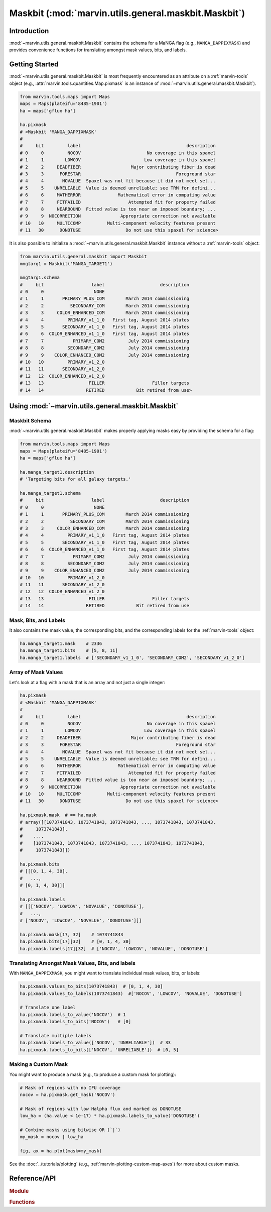.. _marvin-utils-maskbit:

=====================================================
Maskbit (:mod:`marvin.utils.general.maskbit.Maskbit`)
=====================================================

.. _marvin-utils-maskbit-intro:

Introduction
------------
:mod:`~marvin.utils.general.maskbit.Maskbit` contains the schema for a MaNGA flag (e.g., ``MANGA_DAPPIXMASK``) and provides convenience functions for translating amongst mask values, bits, and labels.


.. _marvin-utils-maskbit-getting-started:

Getting Started
---------------

:mod:`~marvin.utils.general.maskbit.Maskbit` is most frequently encountered as an attribute on a :ref:`marvin-tools` object (e.g., :attr:`marvin.tools.quantities.Map.pixmask` is an instance of :mod:`~marvin.utils.general.maskbit.Maskbit`).

.. code-block:: python

    from marvin.tools.maps import Maps
    maps = Maps(plateifu='8485-1901')
    ha = maps['gflux ha']

    ha.pixmask
    # <Maskbit 'MANGA_DAPPIXMASK'
    #
    #     bit         label                                        description
    # 0     0         NOCOV                         No coverage in this spaxel
    # 1     1        LOWCOV                        Low coverage in this spaxel
    # 2     2     DEADFIBER                   Major contributing fiber is dead
    # 3     3      FORESTAR                                    Foreground star
    # 4     4       NOVALUE  Spaxel was not fit because it did not meet sel...
    # 5     5    UNRELIABLE  Value is deemed unreliable; see TRM for defini...
    # 6     6     MATHERROR              Mathematical error in computing value
    # 7     7     FITFAILED                  Attempted fit for property failed
    # 8     8     NEARBOUND  Fitted value is too near an imposed boundary; ...
    # 9     9  NOCORRECTION               Appropriate correction not available
    # 10   10     MULTICOMP          Multi-component velocity features present
    # 11   30      DONOTUSE                 Do not use this spaxel for science>


It is also possible to initialize a :mod:`~marvin.utils.general.maskbit.Maskbit` instance without a :ref:`marvin-tools` object:

.. code-block:: python

    from marvin.utils.general.maskbit import Maskbit
    mngtarg1 = Maskbit('MANGA_TARGET1')

    mngtarg1.schema
    #     bit                  label                     description
    # 0     0                   NONE
    # 1     1       PRIMARY_PLUS_COM        March 2014 commissioning
    # 2     2          SECONDARY_COM        March 2014 commissioning
    # 3     3     COLOR_ENHANCED_COM        March 2014 commissioning
    # 4     4         PRIMARY_v1_1_0   First tag, August 2014 plates
    # 5     5       SECONDARY_v1_1_0   First tag, August 2014 plates
    # 6     6  COLOR_ENHANCED_v1_1_0   First tag, August 2014 plates
    # 7     7           PRIMARY_COM2         July 2014 commissioning
    # 8     8         SECONDARY_COM2         July 2014 commissioning
    # 9     9    COLOR_ENHANCED_COM2         July 2014 commissioning
    # 10   10         PRIMARY_v1_2_0
    # 11   11       SECONDARY_v1_2_0
    # 12   12  COLOR_ENHANCED_v1_2_0
    # 13   13                 FILLER                  Filler targets
    # 14   14                RETIRED            Bit retired from use>



.. _marvin-utils-maskbit-using:

Using :mod:`~marvin.utils.general.maskbit.Maskbit`
--------------------------------------------------

Maskbit Schema
``````````````

:mod:`~marvin.utils.general.maskbit.Maskbit` makes properly applying masks easy by providing the schema for a flag:

.. code-block:: python

    from marvin.tools.maps import Maps
    maps = Maps(plateifu='8485-1901')
    ha = maps['gflux ha']

    ha.manga_target1.description
    # 'Targeting bits for all galaxy targets.'

    ha.manga_target1.schema
    #     bit                  label                     description
    # 0     0                   NONE
    # 1     1       PRIMARY_PLUS_COM        March 2014 commissioning
    # 2     2          SECONDARY_COM        March 2014 commissioning
    # 3     3     COLOR_ENHANCED_COM        March 2014 commissioning
    # 4     4         PRIMARY_v1_1_0   First tag, August 2014 plates
    # 5     5       SECONDARY_v1_1_0   First tag, August 2014 plates
    # 6     6  COLOR_ENHANCED_v1_1_0   First tag, August 2014 plates
    # 7     7           PRIMARY_COM2         July 2014 commissioning
    # 8     8         SECONDARY_COM2         July 2014 commissioning
    # 9     9    COLOR_ENHANCED_COM2         July 2014 commissioning
    # 10   10         PRIMARY_v1_2_0
    # 11   11       SECONDARY_v1_2_0
    # 12   12  COLOR_ENHANCED_v1_2_0
    # 13   13                 FILLER                  Filler targets
    # 14   14                RETIRED            Bit retired from use


Mask, Bits, and Labels
``````````````````````

It also contains the mask value, the corresponding bits, and the corresponding labels for the :ref:`marvin-tools` object:

.. code-block:: python

    ha.manga_target1.mask    # 2336
    ha.manga_target1.bits    # [5, 8, 11]
    ha.manga_target1.labels  # ['SECONDARY_v1_1_0', 'SECONDARY_COM2', 'SECONDARY_v1_2_0']


Array of Mask Values
````````````````````

Let's look at a flag with a mask that is an array and not just a single integer:

.. code-block:: python

    ha.pixmask
    # <Maskbit 'MANGA_DAPPIXMASK'
    #
    #     bit         label                                        description
    # 0     0         NOCOV                         No coverage in this spaxel
    # 1     1        LOWCOV                        Low coverage in this spaxel
    # 2     2     DEADFIBER                   Major contributing fiber is dead
    # 3     3      FORESTAR                                    Foreground star
    # 4     4       NOVALUE  Spaxel was not fit because it did not meet sel...
    # 5     5    UNRELIABLE  Value is deemed unreliable; see TRM for defini...
    # 6     6     MATHERROR              Mathematical error in computing value
    # 7     7     FITFAILED                  Attempted fit for property failed
    # 8     8     NEARBOUND  Fitted value is too near an imposed boundary; ...
    # 9     9  NOCORRECTION               Appropriate correction not available
    # 10   10     MULTICOMP          Multi-component velocity features present
    # 11   30      DONOTUSE                 Do not use this spaxel for science>

    ha.pixmask.mask  # == ha.mask
    # array([[1073741843, 1073741843, 1073741843, ..., 1073741843, 1073741843,
    #     1073741843],
    #    ...,
    #    [1073741843, 1073741843, 1073741843, ..., 1073741843, 1073741843,
    #     1073741843]])

    ha.pixmask.bits
    # [[[0, 1, 4, 30],
    #   ...,
    # [0, 1, 4, 30]]]

    ha.pixmask.labels
    # [[['NOCOV', 'LOWCOV', 'NOVALUE', 'DONOTUSE'],
    #   ...,
    # ['NOCOV', 'LOWCOV', 'NOVALUE', 'DONOTUSE']]]

    ha.pixmask.mask[17, 32]    # 1073741843
    ha.pixmask.bits[17][32]    # [0, 1, 4, 30]
    ha.pixmask.labels[17][32]  # ['NOCOV', 'LOWCOV', 'NOVALUE', 'DONOTUSE']


Translating Amongst Mask Values, Bits, and labels
`````````````````````````````````````````````````

With ``MANGA_DAPPIXMASK``, you might want to translate individual mask values, bits, or labels:

.. code-block:: python

    ha.pixmask.values_to_bits(1073741843)  # [0, 1, 4, 30]
    ha.pixmask.values_to_labels(1073741843)  #['NOCOV', 'LOWCOV', 'NOVALUE', 'DONOTUSE']

    # Translate one label
    ha.pixmask.labels_to_value('NOCOV')  # 1
    ha.pixmask.labels_to_bits('NOCOV')   # [0]

    # Translate multiple labels
    ha.pixmask.labels_to_value(['NOCOV', 'UNRELIABLE'])  # 33
    ha.pixmask.labels_to_bits(['NOCOV', 'UNRELIABLE'])  # [0, 5]


Making a Custom Mask
````````````````````

You might want to produce a mask (e.g., to produce a custom mask for plotting):

.. TODO FIX ha.value < 1e-17

.. code-block:: python

    # Mask of regions with no IFU coverage
    nocov = ha.pixmask.get_mask('NOCOV')

    # Mask of regions with low Halpha flux and marked as DONOTUSE
    low_ha = (ha.value < 1e-17) * ha.pixmask.labels_to_value('DONOTUSE')

    # Combine masks using bitwise OR (`|`)
    my_mask = nocov | low_ha

    fig, ax = ha.plot(mask=my_mask)


.. TODO UNCOMMENT
.. .. image:: ../_static/custom_mask.png


See the :doc:`../tutorials/plotting` (e.g., :ref:`marvin-plotting-custom-map-axes`) for more about custom masks.


Reference/API
-------------

.. rubric:: Module

.. autosummary:: marvin.utils.general.maskbit.

.. rubric:: Functions

.. autosummary::

    marvin.utils.general.maskbit.Maskbit.get_mask
    marvin.utils.general.maskbit.Maskbit.labels_to_bits
    marvin.utils.general.maskbit.Maskbit.labels_to_value
    marvin.utils.general.maskbit.Maskbit.values_to_labels
    marvin.utils.general.maskbit.Maskbit.values_to_bits
